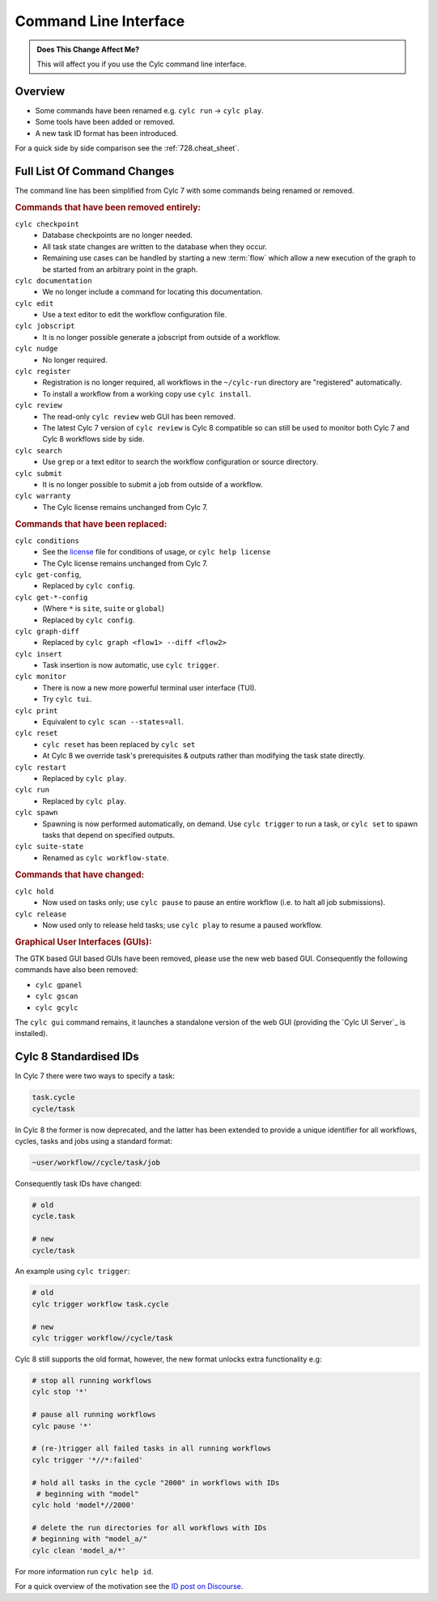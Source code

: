 .. _MajorChangesCLI:

Command Line Interface
======================

.. admonition:: Does This Change Affect Me?
   :class: tip

   This will affect you if you use the Cylc command line interface.


Overview
--------

* Some commands have been renamed e.g. ``cylc run`` -> ``cylc play``.
* Some tools have been added or removed.
* A new task ID format has been introduced.

For a quick side by side comparison see the :ref:`728.cheat_sheet`.


Full List Of Command Changes
----------------------------

The command line has been simplified from Cylc 7 with some commands being
renamed or removed.

.. _license: https://github.com/cylc/cylc-flow/blob/master/COPYING

.. rubric:: Commands that have been removed entirely:

``cylc checkpoint``
  - Database checkpoints are no longer needed.
  - All task state changes are written to the database when they occur.
  - Remaining use cases can be handled by starting a new :term:`flow`
    which allow a new execution of the graph to be started from an
    arbitrary point in the graph.
``cylc documentation``
  - We no longer include a command for locating this documentation.
``cylc edit``
  - Use a text editor to edit the workflow configuration file.
``cylc jobscript``
  - It is no longer possible generate a jobscript from outside of a workflow.
``cylc nudge``
  - No longer required.
``cylc register``
  - Registration is no longer required, all workflows in the ``~/cylc-run``
    directory are "registered" automatically.
  - To install a workflow from a working copy use ``cylc install``.
``cylc review``
  - The read-only ``cylc review`` web GUI has been removed.
  - The latest Cylc 7 version of ``cylc review`` is Cylc 8 compatible
    so can still be used to monitor both Cylc 7 and Cylc 8 workflows
    side by side.
``cylc search``
  - Use ``grep`` or a text editor to search the workflow configuration or
    source directory.
``cylc submit``
  - It is no longer possible to submit a job from outside of a workflow.
``cylc warranty``
  - The Cylc license remains unchanged from Cylc 7.

.. rubric:: Commands that have been replaced:

``cylc conditions``
  - See the `license`_ file for conditions of usage, or ``cylc help license``
  - The Cylc license remains unchanged from Cylc 7.
``cylc get-config``,
  - Replaced by ``cylc config``.
``cylc get-*-config``
  - (Where ``*`` is ``site``, ``suite`` or ``global``)
  - Replaced by ``cylc config``.
``cylc graph-diff``
  - Replaced by ``cylc graph <flow1> --diff <flow2>``
``cylc insert``
  - Task insertion is now automatic, use ``cylc trigger``.
``cylc monitor``
  - There is now a new more powerful terminal user interface (TUI).
  - Try ``cylc tui``.
``cylc print``
  - Equivalent to ``cylc scan --states=all``.
``cylc reset``
  - ``cylc reset`` has been replaced by ``cylc set``
  - At Cylc 8 we override task's prerequisites & outputs rather than modifying
    the task state directly.
``cylc restart``
  - Replaced by ``cylc play``.
``cylc run``
  - Replaced by ``cylc play``.
``cylc spawn``
  - Spawning is now performed automatically, on demand. Use ``cylc trigger`` to run
    a task, or ``cylc set`` to spawn tasks that depend on specified outputs.
``cylc suite-state``
  - Renamed as ``cylc workflow-state``.

.. rubric:: Commands that have changed:

``cylc hold``
  - Now used on tasks only; use ``cylc pause`` to pause an entire workflow
    (i.e. to halt all job submissions).
``cylc release``
  - Now used only to release held tasks; use ``cylc play`` to resume a paused workflow.

.. rubric:: Graphical User Interfaces (GUIs):

The GTK based GUI based GUIs have been removed, please use the new web based
GUI. Consequently the following commands have also been removed:

- ``cylc gpanel``
- ``cylc gscan``
- ``cylc gcylc``

The ``cylc gui`` command remains, it launches a standalone version of the
web GUI (providing the `Cylc UI Server`_ is installed).

.. seealso::

   :ref:`CompoundCommands` - For your convenience we have
    provided commands which represent common working practices. For
    example ``cylc vip`` (Validate-Install-Play) which runs
    ``cylc validate``, ``cylc install`` and ``cylc play``.


Cylc 8 Standardised IDs
-----------------------

In Cylc 7 there were two ways to specify a task:

.. code-block:: none

   task.cycle
   cycle/task

In Cylc 8 the former is now deprecated, and the latter has been extended to
provide a unique identifier for all workflows, cycles, tasks and jobs using a
standard format:

.. code-block:: none

   ~user/workflow//cycle/task/job

Consequently task IDs have changed:

.. code-block:: none

   # old
   cycle.task

   # new
   cycle/task

An example using ``cylc trigger``:

.. code-block:: bash

   # old
   cylc trigger workflow task.cycle

   # new
   cylc trigger workflow//cycle/task

Cylc 8 still supports the old format, however, the new format unlocks extra
functionality e.g:

.. code-block:: bash

   # stop all running workflows
   cylc stop '*'

   # pause all running workflows
   cylc pause '*'

   # (re-)trigger all failed tasks in all running workflows
   cylc trigger '*//*:failed'

   # hold all tasks in the cycle "2000" in workflows with IDs
    # beginning with "model"
   cylc hold 'model*//2000'

   # delete the run directories for all workflows with IDs
   # beginning with "model_a/"
   cylc clean 'model_a/*'

For more information run ``cylc help id``.

.. _ID post on Discourse: https://cylc.discourse.group/t/cylc-8-id-changes/425

For a quick overview of the motivation see the `ID post on Discourse`_.
